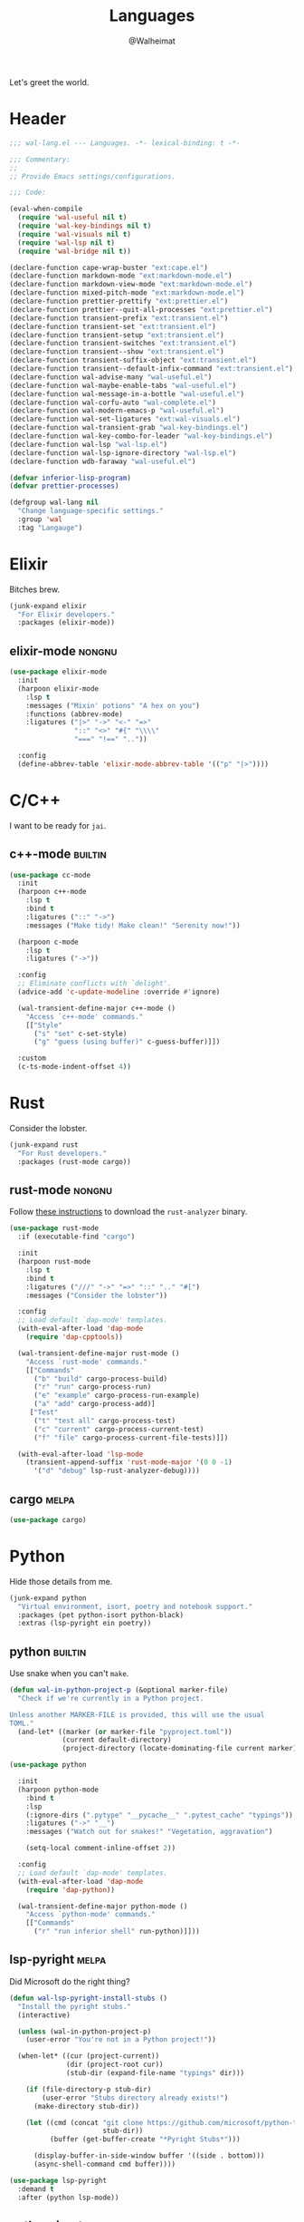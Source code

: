 #+TITLE: Languages
#+AUTHOR: @Walheimat
#+PROPERTY: header-args:emacs-lisp :tangle (wal-tangle-target)
#+TAGS: { package : builtin(b) melpa(m) gnu(e) nongnu(n) git(g) }

Let's greet the world.

* Header
:PROPERTIES:
:VISIBILITY: folded
:END:

#+BEGIN_SRC emacs-lisp
;;; wal-lang.el --- Languages. -*- lexical-binding: t -*-

;;; Commentary:
;;
;; Provide Emacs settings/configurations.

;;; Code:

(eval-when-compile
  (require 'wal-useful nil t)
  (require 'wal-key-bindings nil t)
  (require 'wal-visuals nil t)
  (require 'wal-lsp nil t)
  (require 'wal-bridge nil t))

(declare-function cape-wrap-buster "ext:cape.el")
(declare-function markdown-mode "ext:markdown-mode.el")
(declare-function markdown-view-mode "ext:markdown-mode.el")
(declare-function mixed-pitch-mode "ext:markdown-mode.el")
(declare-function prettier-prettify "ext:prettier.el")
(declare-function prettier--quit-all-processes "ext:prettier.el")
(declare-function transient-prefix "ext:transient.el")
(declare-function transient-set "ext:transient.el")
(declare-function transient-setup "ext:transient.el")
(declare-function transient-switches "ext:transient.el")
(declare-function transient--show "ext:transient.el")
(declare-function transient-suffix-object "ext:transient.el")
(declare-function transient--default-infix-command "ext:transient.el")
(declare-function wal-advise-many "wal-useful.el")
(declare-function wal-maybe-enable-tabs "wal-useful.el")
(declare-function wal-message-in-a-bottle "wal-useful.el")
(declare-function wal-corfu-auto "wal-complete.el")
(declare-function wal-modern-emacs-p "wal-useful.el")
(declare-function wal-set-ligatures "ext:wal-visuals.el")
(declare-function wal-transient-grab "wal-key-bindings.el")
(declare-function wal-key-combo-for-leader "wal-key-bindings.el")
(declare-function wal-lsp "wal-lsp.el")
(declare-function wal-lsp-ignore-directory "wal-lsp.el")
(declare-function wdb-faraway "wal-useful.el")

(defvar inferior-lisp-program)
(defvar prettier-processes)

(defgroup wal-lang nil
  "Change language-specific settings."
  :group 'wal
  :tag "Langauge")
#+END_SRC

* Elixir

Bitches brew.

#+BEGIN_SRC emacs-lisp
(junk-expand elixir
  "For Elixir developers."
  :packages (elixir-mode))
#+END_SRC

** elixir-mode                                                       :nongnu:
:PROPERTIES:
:UNNUMBERED: t
:END:

#+BEGIN_SRC emacs-lisp
(use-package elixir-mode
  :init
  (harpoon elixir-mode
    :lsp t
    :messages ("Mixin' potions" "A hex on you")
    :functions (abbrev-mode)
    :ligatures ("|>" "->" "<-" "=>"
                "::" "<>" "#{" "\\\\"
                "===" "!==" ".."))

  :config
  (define-abbrev-table 'elixir-mode-abbrev-table '(("p" "|>"))))
#+END_SRC

* C/C++

I want to be ready for =jai=.

** c++-mode                                                         :builtin:
:PROPERTIES:
:UNNUMBERED: t
:END:

#+BEGIN_SRC emacs-lisp
(use-package cc-mode
  :init
  (harpoon c++-mode
    :lsp t
    :bind t
    :ligatures ("::" "->")
    :messages ("Make tidy! Make clean!" "Serenity now!"))

  (harpoon c-mode
    :lsp t
    :ligatures ("->"))

  :config
  ;; Eliminate conflicts with `delight'.
  (advice-add 'c-update-modeline :override #'ignore)

  (wal-transient-define-major c++-mode ()
    "Access `c++-mode' commands."
    [["Style"
      ("s" "set" c-set-style)
      ("g" "guess (using buffer)" c-guess-buffer)]])

  :custom
  (c-ts-mode-indent-offset 4))
#+END_SRC

* Rust

Consider the lobster.

#+BEGIN_SRC emacs-lisp
(junk-expand rust
  "For Rust developers."
  :packages (rust-mode cargo))
#+END_SRC

** rust-mode                                                         :nongnu:
:PROPERTIES:
:UNNUMBERED: t
:END:

Follow [[https://rust-analyzer.github.io/manual.html#rust-analyzer-language-server-binary][these instructions]] to download the =rust-analyzer= binary.

#+BEGIN_SRC emacs-lisp
(use-package rust-mode
  :if (executable-find "cargo")

  :init
  (harpoon rust-mode
    :lsp t
    :bind t
    :ligatures ("///" "->" "=>" "::" ".." "#[")
    :messages ("Consider the lobster"))

  :config
  ;; Load default `dap-mode' templates.
  (with-eval-after-load 'dap-mode
    (require 'dap-cpptools))

  (wal-transient-define-major rust-mode ()
    "Access `rust-mode' commands."
    [["Commands"
      ("b" "build" cargo-process-build)
      ("r" "run" cargo-process-run)
      ("e" "example" cargo-process-run-example)
      ("a" "add" cargo-process-add)]
     ["Test"
      ("t" "test all" cargo-process-test)
      ("c" "current" cargo-process-current-test)
      ("f" "file" cargo-process-current-file-tests)]])

  (with-eval-after-load 'lsp-mode
    (transient-append-suffix 'rust-mode-major '(0 0 -1)
      '("d" "debug" lsp-rust-analyzer-debug))))
#+END_SRC

** cargo                                                              :melpa:
:PROPERTIES:
:UNNUMBERED: t
:END:

#+BEGIN_SRC emacs-lisp
(use-package cargo)
#+END_SRC

* Python

Hide those details from me.

#+BEGIN_SRC emacs-lisp
(junk-expand python
  "Virtual environment, isort, poetry and notebook support."
  :packages (pet python-isort python-black)
  :extras (lsp-pyright ein poetry))
#+END_SRC

** python                                                           :builtin:
:PROPERTIES:
:UNNUMBERED: t
:END:

Use snake when you can't =make=.

#+BEGIN_SRC emacs-lisp
(defun wal-in-python-project-p (&optional marker-file)
  "Check if we're currently in a Python project.

Unless another MARKER-FILE is provided, this will use the usual
TOML."
  (and-let* ((marker (or marker-file "pyproject.toml"))
             (current default-directory)
             (project-directory (locate-dominating-file current marker)))))

(use-package python

  :init
  (harpoon python-mode
    :bind t
    :lsp
    (:ignore-dirs (".pytype" "__pycache__" ".pytest_cache" "typings"))
    :ligatures ("->" "__")
    :messages ("Watch out for snakes!" "Vegetation, aggravation")

    (setq-local comment-inline-offset 2))

  :config
  ;; Load default `dap-mode' templates.
  (with-eval-after-load 'dap-mode
    (require 'dap-python))

  (wal-transient-define-major python-mode ()
    "Access `python-mode' commands."
    [["Commands"
	  ("r" "run inferior shell" run-python)]]))
#+END_SRC

** lsp-pyright                                                        :melpa:
:PROPERTIES:
:UNNUMBERED: t
:END:

Did Microsoft do the right thing?

#+BEGIN_SRC emacs-lisp
(defun wal-lsp-pyright-install-stubs ()
  "Install the pyright stubs."
  (interactive)

  (unless (wal-in-python-project-p)
    (user-error "You're not in a Python project!"))

  (when-let* ((cur (project-current))
              (dir (project-root cur))
              (stub-dir (expand-file-name "typings" dir)))

    (if (file-directory-p stub-dir)
        (user-error "Stubs directory already exists!")
      (make-directory stub-dir))

    (let ((cmd (concat "git clone https://github.com/microsoft/python-type-stubs "
                       stub-dir))
          (buffer (get-buffer-create "*Pyright Stubs*")))

      (display-buffer-in-side-window buffer '((side . bottom)))
      (async-shell-command cmd buffer))))

(use-package lsp-pyright
  :demand t
  :after (python lsp-mode))
#+END_SRC

** python-isort                                                       :melpa:
:PROPERTIES:
:UNNUMBERED: t
:END:

Sort with =isort=.

#+begin_src emacs-lisp
(use-package python-isort
  :after python

  :init
  (transient-append-suffix 'python-mode-major '(0 0 -1)
    '("s" "isort" python-isort-buffer)))
#+end_src

** python-black                                                       :melpa:
:PROPERTIES:
:UNNUMBERED: t
:END:

Blacken buffers.

#+BEGIN_SRC emacs-lisp
(use-package python-black
  :after python

  :init
  (transient-append-suffix 'python-mode-major '(0 0 -1)
    '("b" "black" python-black-buffer)))
#+END_SRC

** ein                                                                :melpa:
:PROPERTIES:
:UNNUMBERED: t
:END:

Work with Jupyter notebooks.

#+BEGIN_SRC emacs-lisp
(use-package ein
  :after python

  :init
  (transient-append-suffix 'python-mode-major '(0 0 -1)
    '("e" "ein" ein:run)))
#+END_SRC

** Virtual Envs

It takes more than one environment to make sense of Python code.

*** pet                                                               :melpa:
:PROPERTIES:
:UNNUMBERED: t
:END:

Takes care[fn:1] of all your virtual environment needs.

#+BEGIN_SRC emacs-lisp
(defun wal-otherwise-return-argument (arg)
  "Return ARG if original function returned nil."
  arg)

(use-package pet
  :if (and (executable-find "dasel")
           (executable-find "sqlite3"))

  :hook (python-mode . pet-mode)

  :config
  (advice-add
   'pet-executable-find :after-until
   #'wal-otherwise-return-argument)

  :delight " pet")
#+END_SRC

*** poetry                                                            :melpa:
:PROPERTIES:
:UNNUMBERED: t
:END:

=poetry= is like =npm= for Python, it's why it rhymes.

#+BEGIN_SRC emacs-lisp
(use-package poetry
  :after python

  :init
  (transient-append-suffix 'python-mode-major '(0 0 -1)
    '("p" "poetry" poetry)))
#+END_SRC

*** pyvenv                                                            :melpa:

#+BEGIN_SRC emacs-lisp
(use-package pyvenv
  :after python

  :init
  (transient-append-suffix 'python-mode-major '(0 0 -1)
    '("v" "activate venv" pyvenv-activate)))
#+END_SRC

* Lisp

The philosopher's choice.

#+BEGIN_SRC emacs-lisp
(junk-expand lisp
  "For (common-) Lisp developers using sbcl."
  :packages (puni)
  :extras (slime))

(junk-expand clojure
  "For Clojure developers using cider with lein."
  :packages (clojure-mode cider))
#+END_SRC

** puni                                                               :melpa:
:PROPERTIES:
:UNNUMBERED: t
:END:

Deal with the parens.

#+BEGIN_SRC emacs-lisp
(use-package puni
  :hook (lisp-data-mode . puni-mode)

  :init
  ;; This package doesn't have a lighter.
  (add-to-list 'minor-mode-alist (list 'puni-mode " pni"))

  :bind
  (:map puni-mode-map

   ("C-M--" . puni-convolute)
   ("C-M-=" . puni-raise)

   ("C-M-[" . puni-barf-backward)
   ("C-M-]" . puni-barf-forward)

   ("C-M-;" . puni-slurp-backward)
   ("C-M-'" . puni-slurp-forward)

   ("C-M-," . puni-split)
   ("C-M-." . puni-squeeze)
   ("C-M-/" . puni-splice))

   :defines (puni-mode-map))
#+END_SRC

** elisp-mode                                                       :builtin:
:PROPERTIES:
:UNNUMBERED: t
:END:

#+BEGIN_SRC emacs-lisp
(use-package elisp-mode
  :init
  (harpoon emacs-lisp-mode
    :bind t
    :checker flymake-mode
    :messages ("So it's just a bunch of lists?" "List your lambdas")
    :functions (prettify-symbols-mode))

  :config
  (wal-transient-define-major emacs-lisp-mode ()
    "Access `elisp' commands."
    [["Utility"
      ("c" "check parens" check-parens)
      ("d" "edebug function" edebug-defun)
      ("h" "helpful" helpful-at-point)
      ("m" "expand macro" emacs-lisp-macroexpand)]])

  (with-eval-after-load 'puni
    (transient-append-suffix 'emacs-lisp-mode-major '(0 0 -1)
      '("p" "puni" puni-mode))))
#+END_SRC

** lisp-mode                                                        :builtin:
:PROPERTIES:
:UNNUMBERED: t
:END:

#+BEGIN_SRC emacs-lisp
(use-package lisp-mode
  :init
  (harpoon common-lisp-mode
    :bind t)

  (harpoon lisp-data-mode
    :flat t
    :ligatures (";;" ";;;"))

  :config
  (add-to-list 'auto-mode-alist '("Cask\\'" . lisp-data-mode))

  (with-eval-after-load 'slime
    (wal-transient-define-major common-lisp-mode ()
      "Access `slime' actions."
      [["Slime"
        ("s" "slime" slime-mode)
        ("r" "open REPL" slime)]])))
#+END_SRC

** clojure-mode                                                      :nongnu:
:PROPERTIES:
:UNNUMBERED: t
:END:

Get some closure.

#+begin_src emacs-lisp
(use-package clojure-mode
  :init
  (harpoon clojure-mode
    :lsp t
    :bind t
    :ligatures (";;" "->" "->>")
    :messages ("Cider brew"))

  :config
  (with-eval-after-load 'cider
    (wal-transient-define-major clojure-mode ()
      "Access `clojure-mode' commands."
      [["Cider"
        ("r" "repl" cider-jack-in)
        ("n" "set namespace" cider-repl-set-ns)]])))
#+end_src

** cider                                                             :nongnu:
:PROPERTIES:
:UNNUMBERED: t
:END:

Can't have closure without REPL.

#+begin_src emacs-lisp
(use-package cider
  :demand t
  :after clojure-mode

  :custom
  (cider-jack-in-default 'lein))
#+end_src

** slime                                                             :nongnu:
:PROPERTIES:
:UNNUMBERED: t
:END:

Check out the [[https://lispcookbook.github.io/cl-cookbook/getting-started.html][lisp cookbook]] for =slime=.

#+BEGIN_SRC emacs-lisp
(use-package slime
  :defer 2
  :after lisp-mode

  :config
  (when (executable-find "sbcl")
    (setq inferior-lisp-program "sbcl"))

  (slime-setup '(slime-fancy slime-quicklisp slime-asdf))

  :delight " slm"
  :functions (slime-setup))
#+END_SRC

* JavaScript

Can we have =deno= instead of =node=?

#+BEGIN_SRC emacs-lisp
(junk-expand javascript
  "For Node.js developers."
  :packages (add-node-modules-path prettier)
  :extras (typescript-mode))
#+END_SRC

** js                                                               :builtin:
:PROPERTIES:
:UNNUMBERED: t
:END:

#+BEGIN_SRC emacs-lisp
(defvar wal-jest-compilation-error-regexp
  '(jest
    "^[[:blank:]]+at [^\n\r]+ (\\([^\n\r]+\\(?:.spec\\|.test\\)?.\\(?:js\\|jsx\\)\\):\\([0-9]+\\):\\([0-9]+\\))$"
    1 2 3)
  "Regular expression used for jest errors.")

(use-package js
  :mode ("^\.\\(.*\\)rc$" . js-json-mode)

  :init
  (harpoon js-mode
    :messages ("NaN !== NaN" "Null falsy values or undefined")
    :bind t
    :tabs t
    :lsp (:ignore-dirs ("vendor" "build"))
    :ligatures ("=>" "!==" "===" "!!")
    :functions (add-node-modules-path prettier-mode subword-mode)

    (setq-local compilation-error-screen-columns nil))

  (harpoon js-json-mode
    :messages ("JSON! JSON? JSON!?")
    :tabs t
    :lsp t
    :functions (add-node-modules-path prettier-mode))

  :config
  (when (wal-modern-emacs-p 29)
    (bind-key "M-." nil js-ts-mode-map))

  ;; Load default `dap-mode' templates.
  (with-eval-after-load 'dap-mode
    (require 'dap-node))

  (wal-transient-define-major js-mode ()
    "Access JS commands."
    [["Actions"
      ("c" "context" js-syntactic-context)]])

  ;; Add regular expression for jest errors.
  (add-to-list 'compilation-error-regexp-alist 'jest)
  (add-to-list
   'compilation-error-regexp-alist-alist
   wal-jest-compilation-error-regexp)

  :bind
  (:map js-mode-map
   ("M-." . nil)))
#+END_SRC

** typescript-mode                                                   :nongnu:
:PROPERTIES:
:UNNUMBERED: t
:END:

Please use TypeScript.

#+BEGIN_SRC emacs-lisp
(use-package typescript-mode
  :mode "\\.ts\\(x\\)?\\'"

  :init
  (harpoon typescript-mode
    :messages ("This is any, that is any, everything is any!")
    :tabs t
    :lsp t
    :ligatures ("=>" "!==" "===" "!!")
    :functions (add-node-modules-path prettier-mode subword-mode)))
#+END_SRC

** add-node-modules-path                                              :melpa:
:PROPERTIES:
:UNNUMBERED: t
:END:

Allow accessing a project's =node_modules=.

#+BEGIN_SRC emacs-lisp
(use-package add-node-modules-path
  :wal-ways t)
#+END_SRC

** prettier                                                           :melpa:
:PROPERTIES:
:UNNUMBERED: t
:END:

Prettify your ugly JavaScript.

#+BEGIN_SRC emacs-lisp
(defun wal-instead-delay-prettier-errors (string &rest objects)
  "Treat prettier errors like warnings.

STRING is formatted with OBJECTS."
  (let ((formatted (apply #'format string objects)))

    (delay-warning 'prettier formatted :warning)))

(use-package prettier
  :config
  (with-eval-after-load 'js
    (transient-append-suffix 'js-mode-major '(0 0 0)
      '("p" "prettier" prettier-prettify))
    (transient-append-suffix 'js-mode-major '(0 0 0)
      '("P" "restart prettier" prettier-restart)))

  ;; Copy JSON parsers for newer major modes.
  (mapc
   (lambda (it)
     (add-to-list
      'prettier-major-mode-parsers
      (cons it (cdr-safe (assoc 'json-mode prettier-major-mode-parsers)))))
   '(js-json-mode json-ts-mode))

  (advice-add
   'prettier--show-error :override
   #'wal-instead-delay-prettier-errors)

  :custom
  (prettier-lighter " prt")

  :defines (prettier-major-mode-parsers))
#+END_SRC

* Go

Ogling new languages.

#+BEGIN_SRC emacs-lisp
(junk-expand go
  "For Go developers."
  :packages (go-mode))
#+END_SRC

** go-mode                                                            :melpa:
:PROPERTIES:
:UNNUMBERED: t
:END:

Setup for LSP.

#+BEGIN_SRC emacs-lisp
(use-package go-mode
  :init
  (harpoon go-mode
    :lsp t
    :messages ("What does Sonic say?" "Put a golang under your tongue")))
#+END_SRC

* Scripting

#+BEGIN_SRC emacs-lisp
(junk-expand fish
  "For fish shell users."
  :packages (fish-mode))

(junk-expand cli
  "For CLI power users."
  :packages (crontab-mode))
#+END_SRC

** sh-script                                                        :builtin:
:PROPERTIES:
:UNNUMBERED: t
:END:

Bash your head in!

#+BEGIN_SRC emacs-lisp
(use-package sh-script
  :init
  (harpoon sh-mode
    :lsp t
    :messages ("Sh..sh..h.." "Bash your head in")
    :ligatures ("::"))

  :custom
  (sh-basic-offset 2)
  (sh-indent-after-continuation nil))
#+END_SRC

** crontab-mode                                                       :melpa:
:PROPERTIES:
:UNNUMBERED: t
:END:

Sometimes you have to deal with things at their time.

#+BEGIN_SRC emacs-lisp
(use-package crontab-mode)
#+END_SRC

** fish-mode                                                          :melpa:
:PROPERTIES:
:UNNUMBERED: t
:END:

Support =fish= functions.

#+BEGIN_SRC emacs-lisp
(use-package fish-mode
  :custom
  (fish-indent-offset 2))
#+END_SRC

** conf-mode                                                        :builtin:
:PROPERTIES:
:UNNUMBERED: t
:END:

#+BEGIN_SRC emacs-lisp
(use-package conf-mode
  :hook (conf-mode . harpoon-prog-like))
#+END_SRC

* Markup

Sometimes things that don't do things need to look nice.

#+BEGIN_SRC emacs-lisp
(junk-expand markdown
  "For MD users."
  :packages (markdown-mode))
#+END_SRC

** markdown-mode                                                     :nongnu:
:PROPERTIES:
:UNNUMBERED: t
:END:

#+BEGIN_SRC emacs-lisp
(defun wal-markdown-view ()
  "Toggle between different markdown views."
  (interactive)

  (cond
   ((eq major-mode 'markdown-mode)
    (markdown-view-mode)
    (mixed-pitch-mode 1))
   ((eq major-mode 'markdown-view-mode)
    (markdown-mode)
    (mixed-pitch-mode -1))
   (t
    (error "Can't change view outside of markdown modes"))))

(use-package markdown-mode
  :init
  (harpoon markdown-mode
    :checker disabled
    :functions (auto-fill-mode)
    :bind t)

  :config
  (wal-transient-define-major markdown-mode ()
    "Access `markdown-mode' commands."
    [["View"
      ("v" "toggle view" wal-markdown-view)]])

  :custom
  (markdown-asymmetric-header t)

  :bind
  (:map markdown-mode-map
   ("M-<up>" . markdown-move-list-item-up)
   ("M-<down>" . markdown-move-list-item-down))

  :defines (markdown-mode-map))
#+END_SRC

* Flutter

Yes, you need to install *Android Studio* for some reason.

#+BEGIN_SRC emacs-lisp
(junk-expand flutter
  "Dart major mode and LSP package."
  :packages (dart-mode lsp-dart))
#+END_SRC

** dart-mode                                                         :nongnu:
:PROPERTIES:
:UNNUMBERED: t
:END:

#+BEGIN_SRC emacs-lisp
(use-package dart-mode
  :init
  (harpoon dart-mode
    :lsp t
    :bind t
    :messages ("Bull's eye!")
    :ligatures ("=>" "///" ".?" "??" "??=" "..")))
#+END_SRC

** lsp-dart                                                           :melpa:
:PROPERTIES:
:UNNUMBERED: t
:END:

LSP support for Dart.

#+BEGIN_SRC emacs-lisp
(defun wal-find-dart-flutter-sdk-dir ()
  "Find the Dart Flutter SDK directory."
  (when-let* ((flutter-bin (executable-find "flutter"))
              (sdk-dir (string-trim (shell-command-to-string "flutter sdk-path"))))

    sdk-dir))

(defun wal-find-dart-sdk-dir ()
  "Find the Dart SDK directory."
  (when-let* ((flutter-sdk-dir (wal-find-dart-flutter-sdk-dir)))

    (expand-file-name "bin/cache/dart-sdk" flutter-sdk-dir)))

(defun wal-lsp-dart-set-process-query-on-exit-flag ()
  "Set the query-on-exit flag to nil for the Dart language server."
  (defvar lsp-dart-flutter-daemon-buffer-name)
  (when-let (proc (get-buffer-process lsp-dart-flutter-daemon-buffer-name))

    (set-process-query-on-exit-flag proc nil)))

(defun wal-lsp-dart-service-uri ()
  "Get the service URI (needed for devtools)."
  (interactive)

  (declare-function lsp-workspace-get-metadata "ext:lsp-workspace.el")

  (condition-case err
      (let ((uri (lsp-workspace-get-metadata "devtools-vm-service-uri")))

        (kill-new uri)
        (message "Service URI (%s) copied to kill ring" uri))
    (error
      (message "Couldn't get service URI: %s" (error-message-string err)))))

(use-package lsp-dart
  :if (or (executable-find "flutter") (executable-find "dart"))

  :after lsp-mode

  :config
  ;; Kill process without a prompt.
  (add-hook
   'lsp-after-initialize-hook
   #'wal-lsp-dart-set-process-query-on-exit-flag)

  (wdb-faraway "\\*Flutter")

  (wal-transient-define-major dart-mode ()
    "Access flutter commands."
    [["Hot-reloading"
      ("R" "restart" lsp-dart-dap-flutter-hot-restart)
      ("r" "reload" lsp-dart-dap-flutter-hot-reload)]
     ["Test"
      ("t c" "current" lsp-dart-run-test-at-point)
      ("t a" "all" lsp-dart-run-all-tests)]
     ["Devtools"
      ("d" "open" lsp-dart-open-devtools)
      ("u" "get service URI" wal-lsp-dart-service-uri)]])

  :custom
  (lsp-dart-flutter-sdk-dir (wal-find-dart-flutter-sdk-dir))
  (lsp-dart-sdk-dir (wal-find-dart-sdk-dir))
  ;; Run `lsp-dart-dap-setup' once to install debugger.
  (lsp-dart-dap-use-sdk-debugger nil))
#+END_SRC

* Java

It's a =JavaEmacsPackageConfigurationSectionFactory=, mate.

#+BEGIN_SRC emacs-lisp
(junk-expand java
  "Java expansions."
  :packages (lsp-java log4j-mode)
  :extras (jenkinsfile-mode groovy-mode))
#+END_SRC

** java-mode                                                        :builtin:
:PROPERTIES:
:UNNUMBERED: t
:END:

For some reason, this is also defined in =cc-mode=.

#+BEGIN_SRC emacs-lisp
(use-package cc-mode
  :init
  (harpoon java-mode
    :lsp (:ignore-dirs (".gradle"))
    :bind t
    :messages ("Mmmh ... maven")
    :ligatures ("::" "->" "@_" ">>>")
    :functions (subword-mode)))
#+END_SRC

** lsp-java                                                           :melpa:
:PROPERTIES:
:UNNUMBERED: t
:END:

LSP integration.

#+begin_src emacs-lisp
(defun wal-with-bash-shell (fun &rest args)
  "Run FUN with ARGS in bash shell."
  (let ((shell-file-name "/bin/bash"))

    (apply fun args)))

(defun wal-java-test-dwim ()
  "Run or debug test or class depending on ARGS."
  (interactive)

  (if-let* ((mode (wal-transient-grab "mode"))
            (scope (wal-transient-grab "scope"))
            (fun (intern (format "dap-java-%s-test-%s" mode scope))))

      (progn (transient-set)
             (call-interactively fun))
    (message "Select scope and mode")))

(defun wal-junit-match-file ()
  "Find the buffer associated with the matched error."
  (save-match-data
    (let* ((file (match-string 2))
           (buffer (cl-find-if
                    (lambda (it)
                      (when-let ((name (buffer-file-name it)))
                        (string-match file name)))
                    (buffer-list))))

      (if buffer
          (buffer-file-name buffer)
        file))))

(defvar wal-junit-compilation-error-regexp
  '(junit
    "^[[:blank:]]+\\(?:at \\)?\\([^\n\r]+\\)(\\([^\n\r]+.java\\):\\([0-9]+\\))"
    wal-junit-match-file
    3)
  "Regular expression used for JUnit errors.")

(use-package lsp-java
  :config
  (require 'dap-java)

  ;; Use bash shell for JUnit commands.
  (wal-advise-many
   'wal-with-bash-shell :around
   '(dap-java-debug-test-class
     dap-java-debug-test-method
     dap-java-run-test-class
     dap-java-run-test-method))

  (transient-define-argument wal-java-mode-switch ()
    "Switch modes."
    :description "Run in"
    :class 'transient-switches
    :argument-format "--mode=%s"
    :argument-regexp "\\(--mode=\\(run\\|debug\\)\\)"
    :choices '("run" "debug"))

   (transient-define-argument wal-java-scope-switch ()
    "Switch scopes."
    :description "Use"
    :class 'transient-switches
    :argument-format "--scope=%s"
    :argument-regexp "\\(--scope=\\(method\\|class\\)\\)"
    :choices '("method" "class"))

  (wal-transient-define-major java-mode ()
    "Access `java-mode' commands."
    :value '("--mode=run" "--scope=method")

    ["Test"
     ("m" wal-java-mode-switch)
     ("s" wal-java-scope-switch)
     ""
     ("t" "test" wal-java-test-dwim)])

  ;; Add regular expression for JUnit errors.
  (add-to-list 'compilation-error-regexp-alist 'junit)
  (add-to-list
   'compilation-error-regexp-alist-alist
   wal-junit-compilation-error-regexp)

  :custom
  (lsp-java-format-on-type-enabled nil) ; Suggested fix for failing completion.
  (lsp-java-references-code-lens-enabled t)
  (lsp-java-implementations-code-lens-enabled t)
  (lsp-java-signature-help-enabled nil))
#+end_src

** log4j-mode                                                         :melpa:

Font-locked logs.

#+BEGIN_SRC emacs-lisp
(use-package log4j-mode
  :custom-face
  (log4j-font-lock-debug-face ((t (:foreground unspecified :inherit (shadow)))))
  (log4j-font-lock-info-face ((t (:foreground unspecified :inherit (success)))))
  (log4j-font-lock-error-face ((t (:foreground unspecified :inherit (error)))))
  (log4j-font-lock-warn-face ((t (:foreground unspecified :inherit (warning))))))
#+END_SRC

*** Using =log4j-mode=

Use special key =auto-mode-alist= in your =.dir-locals.el= file.

#+BEGIN_SRC emacs-lisp :tangle no
((auto-mode-alist . (("\\.log\\'" . log4j-mode)))
#+END_SRC

** groovy-mode                                                        :melpa:

Editing groovy scripts.

#+begin_src emacs-lisp
(use-package groovy-mode
  :init
  (harpoon groovy-mode
    :lsp t
    :messages ("Bust-a-Groove")))
#+end_src

** jenkinsfile-mode                                                   :melpa:

Syntax highlighting.

#+begin_src emacs-lisp
(use-package jenkinsfile-mode
  :mode ("Jenkins" . jenkinsfile-mode))
#+end_src

* PHP

The elephant in the room.

#+BEGIN_SRC emacs-lisp
(junk-expand php
  "Major mode and web mode for templates."
  :packages (php-mode))
#+END_SRC

** php-mode                                                          :nongnu:
:PROPERTIES:
:UNNUMBERED: t
:END:

#+BEGIN_SRC emacs-lisp
(use-package php-mode
  :init
  (harpoon php-mode
    :lsp t
    :messages ("Stampy, no!")
    :ligatures ("::" "=>" "->" "??"
                "__" "<>" "!==" "<=>"
                "==="))

  :config
  (require 'dap-php))
#+END_SRC

** Web

Does anyone actually like web development?

#+BEGIN_SRC emacs-lisp
(junk-expand web
  "For web developers."
  :packages (yaml-mode)
  :extras (pug-mode po-mode web-mode))
#+END_SRC

*** mhtml-mode                                                      :builtin:
:PROPERTIES:
:UNNUMBERED: t
:END:

#+BEGIN_SRC emacs-lisp
(use-package mhtml-mode
  :init
  (harpoon mhtml-mode
    :lsp t
    :messages ("Hodge-podge mark-up language")
    :ligatures ("<!--" "-->" "</" "/>")))
#+END_SRC

*** nxml-mode                                                       :builtin:
:PROPERTIES:
:UNNUMBERED: t
:END:

#+begin_src emacs-lisp
(use-package nxml-mode
  :init
  (harpoon nxml-mode
    :lsp t
    :messages ("Extreme mark-up language")
    :ligatures ("<!--" "-->" "</" "/>")
    :prog-like t)

  :custom
  (nxml-child-indent 4))
#+end_src

*** sgml-mode                                                       :builtin:
:PROPERTIES:
:UNNUMBERED: t
:END:

#+begin_src emacs-lisp
(use-package sgml-mode
  :custom
  (sgml-basic-offset 4)

  :bind
  (:map html-mode-map
   ("M-o" . nil)
   ("C-M-o" . facemenu-keymap)))
#+end_src

*** yaml-mode                                                         :melpa:
:PROPERTIES:
:UNNUMBERED: t
:END:

Sometimes things that do as well.

#+BEGIN_SRC emacs-lisp
(use-package yaml-mode
  :mode "\\.\\(ya?ml\\|tpl\\)\\'" ; Helm templates.

  :init
  (harpoon yaml-mode
    :messages ("JSON?! ... Ah, thank God it's you, YAML!")
    :lsp t
    :prog-like t))
#+END_SRC

*** css-mode                                                        :builtin:
:PROPERTIES:
:UNNUMBERED: t
:END:

We want quicker suggestions when in CSS modes.

#+BEGIN_SRC emacs-lisp
(defun wal-maybe-use-custom-css-checker ()
  "Use custom checker in `scss-mode' and `less-mode'."
  (when (executable-find "stylelint")
    (add-hook
     'lsp-after-open-hook
     (lambda ()
       (pcase major-mode
         ('scss-mode
          (setq-local flycheck-checker 'scss-stylelint))
         ('less-css-mode
          (setq-local flycheck-checker 'less-stylelint))
         (_
          (setq-local flycheck-checker 'css-stylelint))))
     nil t)))

(use-package css-mode
  :mode ("\\.rasi" . css-mode)

  :init
  (harpoon css-mode
    :lsp t
    :messages ("Centering? It's simple. Here's 15 ways to do it.")
    :functions (add-node-modules-path wal-maybe-use-custom-css-checker)))
#+END_SRC

*** web-mode                                                         :nongnu:
:PROPERTIES:
:UNNUMBERED: t
:END:

#+BEGIN_SRC emacs-lisp
(use-package web-mode
  :mode ("\\.vue\\'"
         "\\.blade.php\\'"
         "\\.component.html\\'")

  :init
  (harpoon web-mode
    :lsp t
    :messages ("This is the Internet"))

  :custom
  (web-mode-comment-style 2))
#+END_SRC

* Games

#+BEGIN_SRC emacs-lisp
(junk-expand games
  "For game developers."
  :packages (gdscript-mode))
#+END_SRC

** gdscript-mode                                                      :melpa:
:PROPERTIES:
:UNNUMBERED: t
:END:

The engine you've been waiting for.

#+BEGIN_SRC emacs-lisp
(use-package gdscript-mode
  :init
  (harpoon gdscript-mode
    :lsp (:function eglot-ensure)
    :checker flymake-mode
    :messages ("I wish you were Estra-gone")
    :tabs t

    (setq-local eglot-send-changes-idle-time 2))

  :config
  (advice-add
   'eglot-completion-at-point
   :around #'cape-wrap-buster)

  :custom
  (gdscript-indent-offset 2))
#+END_SRC

* Prolog

** prolog                                                           :builtin:
:PROPERTIES:
:UNNUMBERED: t
:END:

#+BEGIN_SRC emacs-lisp
(use-package prolog
  :config
  (wal-set-ligatures 'prolog-mode '(":-")))
#+END_SRC

* Footer
:PROPERTIES:
:VISIBILITY: folded
:END:

#+BEGIN_SRC emacs-lisp
(provide 'wal-lang)

;;; wal-lang.el ends here
#+END_SRC

* Footnotes

[fn:1] Currently requires [[https://daseldocs.tomwright.me/installation#manual ][dasel]].
